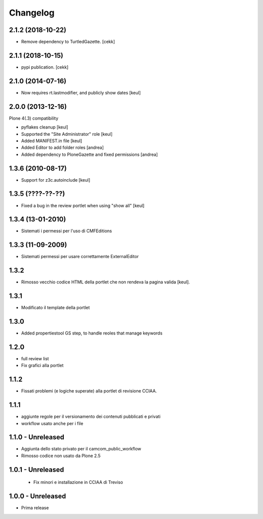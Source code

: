Changelog
=========

2.1.2 (2018-10-22)
------------------

- Remove dependency to TurtledGazette.
  [cekk]


2.1.1 (2018-10-15)
------------------

- pypi publication.
  [cekk]

2.1.0 (2014-07-16)
------------------

- Now requires rt.lastmodifier, and publicly show dates [keul]

2.0.0 (2013-12-16)
------------------

Plone 4(.3) compatibility

- pyflakes cleanup [keul]
- Supported the "Site Administrator" role [keul]
- Added MANIFEST.in file [keul]
- Added Editor to add folder roles [andrea]
- Added dependency to PloneGazette and fixed permissions [andrea]

1.3.6 (2010-08-17)
------------------

- Support for z3c.autoinclude [keul]

1.3.5 (????-??-??)
------------------

- Fixed a bug in the review portlet when using "show all" [keul]

1.3.4 (13-01-2010)
------------------

- Sistemati i permessi per l'uso di CMFEditions

1.3.3 (11-09-2009)
------------------

- Sistemati permessi per usare correttamente ExternalEditor

1.3.2
-----

- Rimosso vecchio codice HTML della portlet che non rendeva la pagina valida [keul].

1.3.1
-----

- Modificato il template della portlet

1.3.0
-----

- Added propertiestool GS step, to handle reoles that manage keywords

1.2.0
-----

- full review list
- Fix grafici alla portlet

1.1.2
-----

- Fissati problemi (e logiche superate) alla portlet di revisione CCIAA.

1.1.1
-----

- aggiunte regole per il versionamento dei contenuti pubblicati e privati
- workflow usato anche per i file

1.1.0 - Unreleased
------------------

- Aggiunta dello stato privato per il camcom_public_workflow
- Rimosso codice non usato da Plone 2.5

1.0.1 - Unreleased
------------------

 - Fix minori e installazione in CCIAA di Treviso

1.0.0 - Unreleased
----------------

- Prima release

